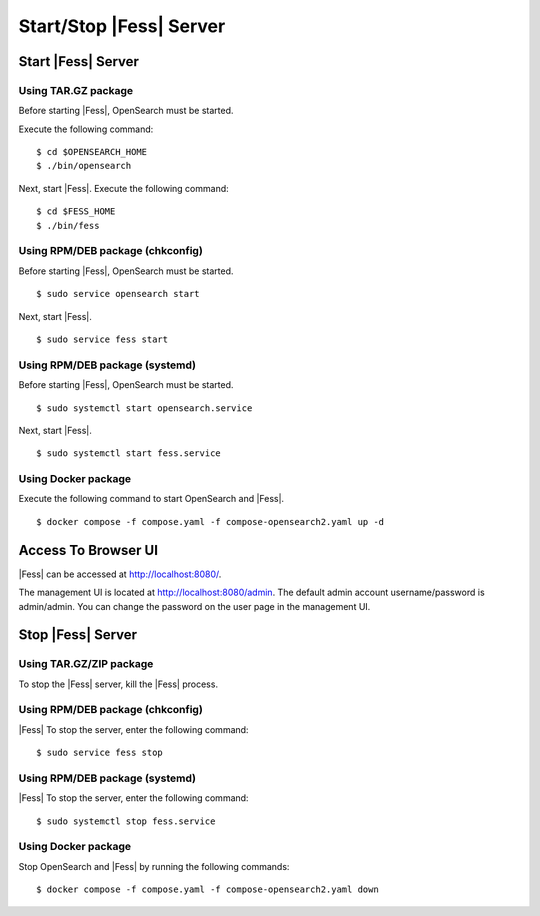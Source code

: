=========================
Start/Stop |Fess| Server
=========================

Start |Fess| Server
====================

Using TAR.GZ package
---------------------

Before starting |Fess|, OpenSearch must be started.

Execute the following command:

::

    $ cd $OPENSEARCH_HOME
    $ ./bin/opensearch

Next, start |Fess|. Execute the following command:

::

    $ cd $FESS_HOME
    $ ./bin/fess

Using RPM/DEB package (chkconfig)
---------------------------------

Before starting |Fess|, OpenSearch must be started.

::

    $ sudo service opensearch start

Next, start |Fess|.

::

    $ sudo service fess start

Using RPM/DEB package (systemd)
--------------------------------

Before starting |Fess|, OpenSearch must be started.

::

    $ sudo systemctl start opensearch.service

Next, start |Fess|.

::

    $ sudo systemctl start fess.service

Using Docker package
--------------------

Execute the following command to start OpenSearch and |Fess|.

::

    $ docker compose -f compose.yaml -f compose-opensearch2.yaml up -d

Access To Browser UI 
========================

|Fess| can be accessed at http://localhost:8080/.

The management UI is located at http://localhost:8080/admin.
The default admin account username/password is admin/admin.
You can change the password on the user page in the management UI.

Stop |Fess| Server
===================

Using TAR.GZ/ZIP package
-------------------------

To stop the |Fess| server, kill the |Fess| process.

Using RPM/DEB package (chkconfig)
---------------------------------

|Fess| To stop the server, enter the following command: 

::

    $ sudo service fess stop

Using RPM/DEB package (systemd)
-------------------------------

|Fess| To stop the server, enter the following command: 

::

    $ sudo systemctl stop fess.service


Using Docker package
---------------------

Stop OpenSearch and |Fess| by running the following commands:

::

    $ docker compose -f compose.yaml -f compose-opensearch2.yaml down

